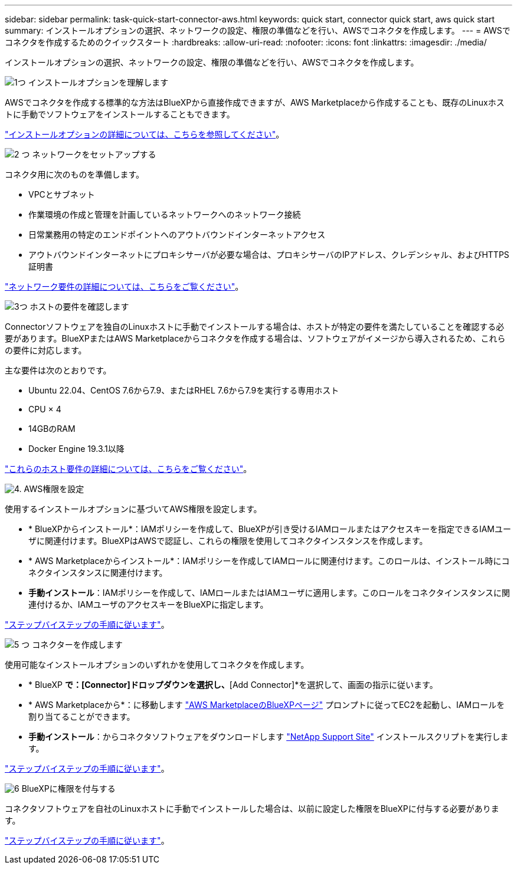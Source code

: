 ---
sidebar: sidebar 
permalink: task-quick-start-connector-aws.html 
keywords: quick start, connector quick start, aws quick start 
summary: インストールオプションの選択、ネットワークの設定、権限の準備などを行い、AWSでコネクタを作成します。 
---
= AWSでコネクタを作成するためのクイックスタート
:hardbreaks:
:allow-uri-read: 
:nofooter: 
:icons: font
:linkattrs: 
:imagesdir: ./media/


[role="lead"]
インストールオプションの選択、ネットワークの設定、権限の準備などを行い、AWSでコネクタを作成します。

.image:https://raw.githubusercontent.com/NetAppDocs/common/main/media/number-1.png["1つ"] インストールオプションを理解します
[role="quick-margin-para"]
AWSでコネクタを作成する標準的な方法はBlueXPから直接作成できますが、AWS Marketplaceから作成することも、既存のLinuxホストに手動でソフトウェアをインストールすることもできます。

[role="quick-margin-para"]
link:concept-install-options-aws.html["インストールオプションの詳細については、こちらを参照してください"]。

.image:https://raw.githubusercontent.com/NetAppDocs/common/main/media/number-2.png["2 つ"] ネットワークをセットアップする
[role="quick-margin-para"]
コネクタ用に次のものを準備します。

[role="quick-margin-list"]
* VPCとサブネット
* 作業環境の作成と管理を計画しているネットワークへのネットワーク接続
* 日常業務用の特定のエンドポイントへのアウトバウンドインターネットアクセス
* アウトバウンドインターネットにプロキシサーバが必要な場合は、プロキシサーバのIPアドレス、クレデンシャル、およびHTTPS証明書


[role="quick-margin-para"]
link:task-set-up-networking-aws.html["ネットワーク要件の詳細については、こちらをご覧ください"]。

.image:https://raw.githubusercontent.com/NetAppDocs/common/main/media/number-3.png["3つ"] ホストの要件を確認します
[role="quick-margin-para"]
Connectorソフトウェアを独自のLinuxホストに手動でインストールする場合は、ホストが特定の要件を満たしていることを確認する必要があります。BlueXPまたはAWS Marketplaceからコネクタを作成する場合は、ソフトウェアがイメージから導入されるため、これらの要件に対応します。

[role="quick-margin-para"]
主な要件は次のとおりです。

[role="quick-margin-list"]
* Ubuntu 22.04、CentOS 7.6から7.9、またはRHEL 7.6から7.9を実行する専用ホスト
* CPU × 4
* 14GBのRAM
* Docker Engine 19.3.1以降


[role="quick-margin-para"]
link:reference-host-requirements-aws.html["これらのホスト要件の詳細については、こちらをご覧ください"]。

.image:https://raw.githubusercontent.com/NetAppDocs/common/main/media/number-4.png["4."] AWS権限を設定
[role="quick-margin-para"]
使用するインストールオプションに基づいてAWS権限を設定します。

[role="quick-margin-list"]
* * BlueXPからインストール*：IAMポリシーを作成して、BlueXPが引き受けるIAMロールまたはアクセスキーを指定できるIAMユーザに関連付けます。BlueXPはAWSで認証し、これらの権限を使用してコネクタインスタンスを作成します。
* * AWS Marketplaceからインストール*：IAMポリシーを作成してIAMロールに関連付けます。このロールは、インストール時にコネクタインスタンスに関連付けます。
* *手動インストール*：IAMポリシーを作成して、IAMロールまたはIAMユーザに適用します。このロールをコネクタインスタンスに関連付けるか、IAMユーザのアクセスキーをBlueXPに指定します。


[role="quick-margin-para"]
link:task-set-up-permissions-aws.html["ステップバイステップの手順に従います"]。

.image:https://raw.githubusercontent.com/NetAppDocs/common/main/media/number-5.png["5 つ"] コネクターを作成します
[role="quick-margin-para"]
使用可能なインストールオプションのいずれかを使用してコネクタを作成します。

[role="quick-margin-list"]
* * BlueXP *で：[Connector]ドロップダウンを選択し、*[Add Connector]*を選択して、画面の指示に従います。
* * AWS Marketplaceから*：に移動します https://aws.amazon.com/marketplace/pp/B018REK8QG["AWS MarketplaceのBlueXPページ"^] プロンプトに従ってEC2を起動し、IAMロールを割り当てることができます。
* *手動インストール*：からコネクタソフトウェアをダウンロードします https://mysupport.netapp.com/site/products/all/details/cloud-manager/downloads-tab["NetApp Support Site"] インストールスクリプトを実行します。


[role="quick-margin-para"]
link:task-install-connector-aws.html["ステップバイステップの手順に従います"]。

.image:https://raw.githubusercontent.com/NetAppDocs/common/main/media/number-6.png["6"] BlueXPに権限を付与する
[role="quick-margin-para"]
コネクタソフトウェアを自社のLinuxホストに手動でインストールした場合は、以前に設定した権限をBlueXPに付与する必要があります。

[role="quick-margin-para"]
link:task-provide-permissions-aws.html["ステップバイステップの手順に従います"]。
